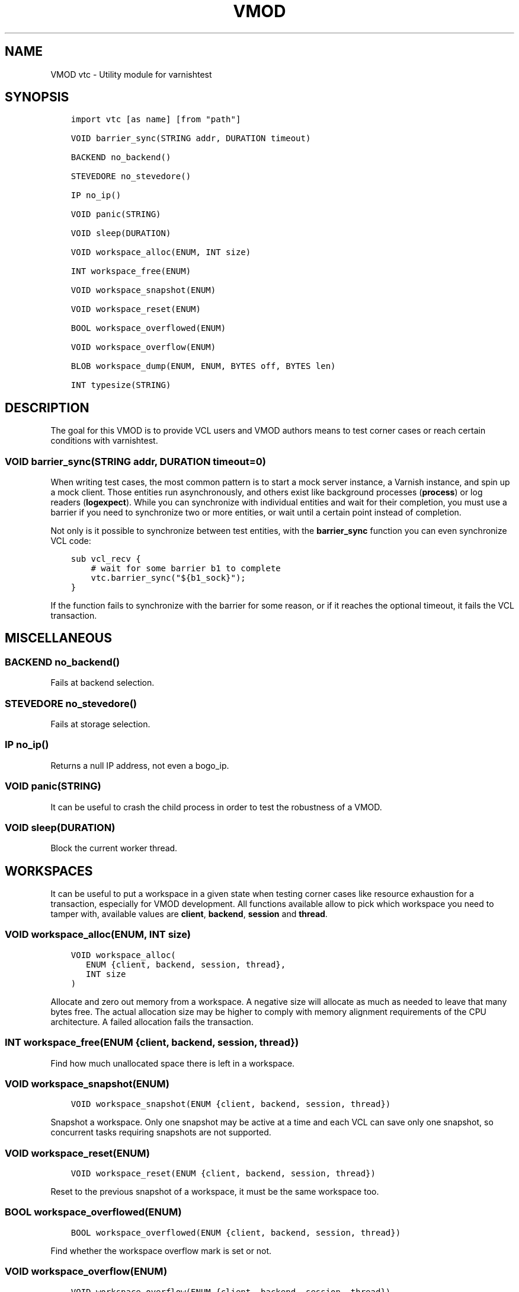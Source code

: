 .\" Man page generated from reStructuredText.
.
.TH VMOD VTC 3 "" "" ""
.SH NAME
VMOD vtc \- Utility module for varnishtest
.
.nr rst2man-indent-level 0
.
.de1 rstReportMargin
\\$1 \\n[an-margin]
level \\n[rst2man-indent-level]
level margin: \\n[rst2man-indent\\n[rst2man-indent-level]]
-
\\n[rst2man-indent0]
\\n[rst2man-indent1]
\\n[rst2man-indent2]
..
.de1 INDENT
.\" .rstReportMargin pre:
. RS \\$1
. nr rst2man-indent\\n[rst2man-indent-level] \\n[an-margin]
. nr rst2man-indent-level +1
.\" .rstReportMargin post:
..
.de UNINDENT
. RE
.\" indent \\n[an-margin]
.\" old: \\n[rst2man-indent\\n[rst2man-indent-level]]
.nr rst2man-indent-level -1
.\" new: \\n[rst2man-indent\\n[rst2man-indent-level]]
.in \\n[rst2man-indent\\n[rst2man-indent-level]]u
..
.\" 
.
.\" NB:  This file is machine generated, DO NOT EDIT!
.
.\" 
.
.\" Edit vmod.vcc and run make instead
.
.\" 
.
.SH SYNOPSIS
.INDENT 0.0
.INDENT 3.5
.sp
.nf
.ft C
import vtc [as name] [from "path"]

VOID barrier_sync(STRING addr, DURATION timeout)

BACKEND no_backend()

STEVEDORE no_stevedore()

IP no_ip()

VOID panic(STRING)

VOID sleep(DURATION)

VOID workspace_alloc(ENUM, INT size)

INT workspace_free(ENUM)

VOID workspace_snapshot(ENUM)

VOID workspace_reset(ENUM)

BOOL workspace_overflowed(ENUM)

VOID workspace_overflow(ENUM)

BLOB workspace_dump(ENUM, ENUM, BYTES off, BYTES len)

INT typesize(STRING)
.ft P
.fi
.UNINDENT
.UNINDENT
.SH DESCRIPTION
.sp
The goal for this VMOD is to provide VCL users and VMOD authors means to
test corner cases or reach certain conditions with varnishtest.
.SS VOID barrier_sync(STRING addr, DURATION timeout=0)
.sp
When writing test cases, the most common pattern is to start a mock server
instance, a Varnish instance, and spin up a mock client. Those entities run
asynchronously, and others exist like background processes (\fBprocess\fP) or
log readers (\fBlogexpect\fP). While you can synchronize with individual
entities and wait for their completion, you must use a barrier if you need
to synchronize two or more entities, or wait until a certain point instead
of completion.
.sp
Not only is it possible to synchronize between test entities, with the
\fBbarrier_sync\fP function you can even synchronize VCL code:
.INDENT 0.0
.INDENT 3.5
.sp
.nf
.ft C
sub vcl_recv {
    # wait for some barrier b1 to complete
    vtc.barrier_sync("${b1_sock}");
}
.ft P
.fi
.UNINDENT
.UNINDENT
.sp
If the function fails to synchronize with the barrier for some reason, or if
it reaches the optional timeout, it fails the VCL transaction.
.SH MISCELLANEOUS
.SS BACKEND no_backend()
.sp
Fails at backend selection.
.SS STEVEDORE no_stevedore()
.sp
Fails at storage selection.
.SS IP no_ip()
.sp
Returns a null IP address, not even a bogo_ip.
.SS VOID panic(STRING)
.sp
It can be useful to crash the child process in order to test the robustness
of a VMOD.
.SS VOID sleep(DURATION)
.sp
Block the current worker thread.
.SH WORKSPACES
.sp
It can be useful to put a workspace in a given state when testing corner
cases like resource exhaustion for a transaction, especially for VMOD
development. All functions available allow to pick which workspace you
need to tamper with, available values are \fBclient\fP, \fBbackend\fP, \fBsession\fP
and \fBthread\fP\&.
.SS VOID workspace_alloc(ENUM, INT size)
.INDENT 0.0
.INDENT 3.5
.sp
.nf
.ft C
VOID workspace_alloc(
   ENUM {client, backend, session, thread},
   INT size
)
.ft P
.fi
.UNINDENT
.UNINDENT
.sp
Allocate and zero out memory from a workspace. A negative size will allocate
as much as needed to leave that many bytes free. The actual allocation size
may be higher to comply with memory alignment requirements of the CPU
architecture. A failed allocation fails the transaction.
.SS INT workspace_free(ENUM {client, backend, session, thread})
.sp
Find how much unallocated space there is left in a workspace.
.SS VOID workspace_snapshot(ENUM)
.INDENT 0.0
.INDENT 3.5
.sp
.nf
.ft C
VOID workspace_snapshot(ENUM {client, backend, session, thread})
.ft P
.fi
.UNINDENT
.UNINDENT
.sp
Snapshot a workspace. Only one snapshot may be active at a time and
each VCL can save only one snapshot, so concurrent tasks requiring
snapshots are not supported.
.SS VOID workspace_reset(ENUM)
.INDENT 0.0
.INDENT 3.5
.sp
.nf
.ft C
VOID workspace_reset(ENUM {client, backend, session, thread})
.ft P
.fi
.UNINDENT
.UNINDENT
.sp
Reset to the previous snapshot of a workspace, it must be the same workspace
too.
.SS BOOL workspace_overflowed(ENUM)
.INDENT 0.0
.INDENT 3.5
.sp
.nf
.ft C
BOOL workspace_overflowed(ENUM {client, backend, session, thread})
.ft P
.fi
.UNINDENT
.UNINDENT
.sp
Find whether the workspace overflow mark is set or not.
.SS VOID workspace_overflow(ENUM)
.INDENT 0.0
.INDENT 3.5
.sp
.nf
.ft C
VOID workspace_overflow(ENUM {client, backend, session, thread})
.ft P
.fi
.UNINDENT
.UNINDENT
.sp
Mark a workspace as overflowed.
.SS BLOB workspace_dump(ENUM, ENUM, BYTES off, BYTES len)
.INDENT 0.0
.INDENT 3.5
.sp
.nf
.ft C
BLOB workspace_dump(
   ENUM {client, backend, session, thread},
   ENUM {s, f, r},
   BYTES off=0,
   BYTES len=64
)
.ft P
.fi
.UNINDENT
.UNINDENT
.sp
Return data from a workspace\(aqs \fBs\fP, \fBf\fP, or \fBr\fP pointer as a
blob. Data is copied onto the primary workspace to avoid it being
subsequently overwritten.
.sp
The maximum \fIlen\fP is 1KB.
.SS INT typesize(STRING)
.sp
Returns the size in bytes of a collection of C\-datatypes:
.INDENT 0.0
.IP \(bu 2
\fB\(aqp\(aq\fP: pointer
.IP \(bu 2
\fB\(aqi\(aq\fP: \fBint\fP
.IP \(bu 2
\fB\(aqd\(aq\fP: \fBdouble\fP
.IP \(bu 2
\fB\(aqf\(aq\fP: \fBfloat\fP
.IP \(bu 2
\fB\(aql\(aq\fP: \fBlong\fP
.IP \(bu 2
\fB\(aqs\(aq\fP: \fBshort\fP
.IP \(bu 2
\fB\(aqz\(aq\fP: \fBsize_t\fP
.IP \(bu 2
\fB\(aqo\(aq\fP: \fBoff_t\fP
.IP \(bu 2
\fB\(aqj\(aq\fP: \fBintmax_t\fP
.UNINDENT
.sp
This can be useful for VMOD authors in conjunction with workspace operations.
.SH SEE ALSO
.INDENT 0.0
.IP \(bu 2
\fIvtc(7)\fP
.IP \(bu 2
\fIvcl(7)\fP
.UNINDENT
.SH COPYRIGHT
.INDENT 0.0
.INDENT 3.5
.sp
.nf
.ft C
Copyright (c) 2017 Varnish Software AS
All rights reserved.

Author: Dridi Boukelmoune <dridi.boukelmoune@gmail.com>

Redistribution and use in source and binary forms, with or without
modification, are permitted provided that the following conditions
are met:
1. Redistributions of source code must retain the above copyright
   notice, this list of conditions and the following disclaimer.
2. Redistributions in binary form must reproduce the above copyright
   notice, this list of conditions and the following disclaimer in the
   documentation and/or other materials provided with the distribution.

THIS SOFTWARE IS PROVIDED BY THE AUTHOR AND CONTRIBUTORS \(ga\(gaAS IS\(aq\(aq AND
ANY EXPRESS OR IMPLIED WARRANTIES, INCLUDING, BUT NOT LIMITED TO, THE
IMPLIED WARRANTIES OF MERCHANTABILITY AND FITNESS FOR A PARTICULAR PURPOSE
ARE DISCLAIMED.  IN NO EVENT SHALL AUTHOR OR CONTRIBUTORS BE LIABLE
FOR ANY DIRECT, INDIRECT, INCIDENTAL, SPECIAL, EXEMPLARY, OR CONSEQUENTIAL
DAMAGES (INCLUDING, BUT NOT LIMITED TO, PROCUREMENT OF SUBSTITUTE GOODS
OR SERVICES; LOSS OF USE, DATA, OR PROFITS; OR BUSINESS INTERRUPTION)
HOWEVER CAUSED AND ON ANY THEORY OF LIABILITY, WHETHER IN CONTRACT, STRICT
LIABILITY, OR TORT (INCLUDING NEGLIGENCE OR OTHERWISE) ARISING IN ANY WAY
OUT OF THE USE OF THIS SOFTWARE, EVEN IF ADVISED OF THE POSSIBILITY OF
SUCH DAMAGE.
.ft P
.fi
.UNINDENT
.UNINDENT
.\" Generated by docutils manpage writer.
.
